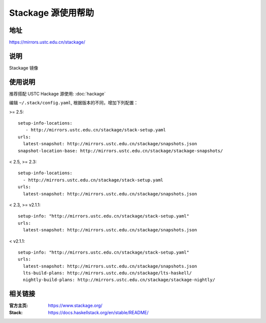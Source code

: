 ===================
Stackage 源使用帮助
===================

地址
====

https://mirrors.ustc.edu.cn/stackage/

说明
====

Stackage 镜像

使用说明
========

推荐搭配 USTC Hackage 源使用: :doc:`hackage`

编辑 ``~/.stack/config.yaml``, 根据版本的不同，增加下列配置：

>= 2.5:

::

   setup-info-locations:
      - http://mirrors.ustc.edu.cn/stackage/stack-setup.yaml
   urls:
     latest-snapshot: http://mirrors.ustc.edu.cn/stackage/snapshots.json
   snapshot-location-base: http://mirrors.ustc.edu.cn/stackage/stackage-snapshots/

< 2.5, >= 2.3:

::
    
    setup-info-locations:
      - http://mirrors.ustc.edu.cn/stackage/stack-setup.yaml
    urls:
      latest-snapshot: http://mirrors.ustc.edu.cn/stackage/snapshots.json

< 2.3, >= v2.1.1:

::
    
    setup-info: "http://mirrors.ustc.edu.cn/stackage/stack-setup.yaml"
    urls:
      latest-snapshot: http://mirrors.ustc.edu.cn/stackage/snapshots.json

< v2.1.1:

::
    
    setup-info: "http://mirrors.ustc.edu.cn/stackage/stack-setup.yaml"
    urls:
      latest-snapshot: http://mirrors.ustc.edu.cn/stackage/snapshots.json
      lts-build-plans: http://mirrors.ustc.edu.cn/stackage/lts-haskell/
      nightly-build-plans: http://mirrors.ustc.edu.cn/stackage/stackage-nightly/


相关链接
========

:官方主页: https://www.stackage.org/
:Stack: https://docs.haskellstack.org/en/stable/README/
